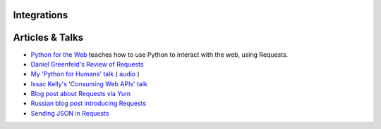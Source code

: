 Integrations
============


Articles & Talks
================
- `Python for the Web <https://www.gun.io/blog/python-for-the-web>`_ teaches how to use Python to interact with the web, using Requests.
- `Daniel Greenfeld's Review of Requests <https://pydanny.blogspot.com/2011/05/python-http-requests-for-humans.html>`_
- `My 'Python for Humans' talk <http://python-for-humans.heroku.com>`_ ( `audio <https://codeconf.s3.amazonaws.com/2011/pycodeconf/talks/PyCodeConf2011%20-%20Kenneth%20Reitz.m4a>`_ )
- `Issac Kelly's 'Consuming Web APIs' talk <https://issackelly.github.com/Consuming-Web-APIs-with-Python-Talk/slides/slides.html>`_
- `Blog post about Requests via Yum <https://arunsag.wordpress.com/2011/08/17/new-package-python-requests-http-for-humans/>`_
- `Russian blog post introducing Requests <https://habr.com/post/126262/>`_
- `Sending JSON in Requests <http://www.coglib.com/~icordasc/blog/2014/11/sending-json-in-requests.html>`_
